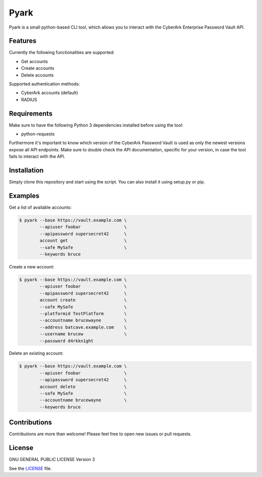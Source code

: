 =====
Pyark
=====

|Travis| |PyPi| |License|

.. |Travis| image:: https://img.shields.io/travis/adfinis-sygroup/pyark.svg?style=flat-square
   :target: https://travis-ci.org/adfinis-sygroup/pyark
.. |PyPi| image:: https://img.shields.io/pypi/v/pyark.svg?style=flat-square
   :target: https://pypi.python.org/pypi/pyark
.. |License| image:: https://img.shields.io/github/license/adfinis-sygroup/pyark.svg?style=flat-square
   :target: LICENSE

Pyark is a small python-based CLI tool, which allows you to interact with the
CyberArk Enterprise Password Vault API.

Features
========
Currently the following functionalities are supported:

* Get accounts
* Create accounts
* Delete accounts

Supported authentication methods:

* CyberArk accounts (default)
* RADIUS

Requirements
============
Make sure to have the following Python 3 dependencies installed before using the
tool:

* python-requests

Furthermore it's important to know which version of the CyberArk Password Vault
is used as only the newest versions expose all API endpoints. Make sure to
double check the API documentation, specific for your version, in case the tool
fails to interact with the API.

Installation
============
Simply clone this repository and start using the script. You can also install
it using setup.py or pip.

Examples
========
Get a list of available accounts:

.. code:: shell

   $ pyark --base https://vault.example.com \
           --apiuser foobar                 \
           --apipassword supersecret42      \
           account get                      \
           --safe MySafe                    \
           --keywords bruce

Create a new account:
 
.. code:: shell

   $ pyark --base https://vault.example.com \
           --apiuser foobar                 \
           --apipassword supersecret42      \
           account create                   \
           --safe MySafe                    \
           --platformid TestPlatform        \
           --accountname brucewayne         \
           --address batcave.example.com    \
           --username brucew                \
           --password d4rkkn1ght

Delete an existing account:
 
.. code:: shell

   $ pyark --base https://vault.example.com \
           --apiuser foobar                 \
           --apipassword supersecret42      \
           account delete                   \
           --safe MySafe                    \
           --accountname brucewayne         \
           --keywords bruce

Contributions
=============
Contributions are more than welcome! Please feel free to open new issues or
pull requests.

License 
=======
GNU GENERAL PUBLIC LICENSE Version 3

See the `LICENSE`_ file.

.. _LICENSE: LICENSE
